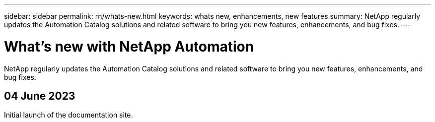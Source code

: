 ---
sidebar: sidebar
permalink: rn/whats-new.html
keywords: whats new, enhancements, new features
summary: NetApp regularly updates the Automation Catalog solutions and related software to bring you new features, enhancements, and bug fixes.
---

= What's new with NetApp Automation
:hardbreaks:
:nofooter:
:icons: font
:linkattrs:
:imagesdir: ./media/

[.lead]
NetApp regularly updates the Automation Catalog solutions and related software to bring you new features, enhancements, and bug fixes.

== 04 June 2023

Initial launch of the documentation site.
